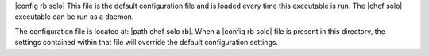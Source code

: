 .. The contents of this file are included in multiple topics.
.. This file should not be changed in a way that hinders its ability to appear in multiple documentation sets.

|config rb solo| This file is the default configuration file and is loaded every time this executable is run. The |chef solo| executable can be run as a daemon. 

The configuration file is located at: |path chef solo rb|. When a |config rb solo| file is present in this directory, the settings contained within that file will override the default configuration settings.